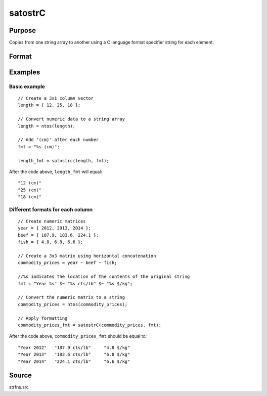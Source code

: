 
satostrC
==============================================

Purpose
----------------

Copies from one string array to another using a C language format specifier string for each element.

Format
----------------
.. function:: y = satostrC(sa, fmt)

    :param sa: data
    :type sa: NxM string array

    :param fmt: 1x1, 1xM, or Mx1 format specifier for each element copy.
    :type fmt: string or string array

    :return y: formatted string array

    :rtype y: NxM string array

Examples
----------------

Basic example
+++++++++++++

::

    // Create a 3x1 column vector
    length = { 12, 25, 18 };

    // Convert numeric data to a string array
    length = ntos(length);

    // Add '(cm)' after each number
    fmt = "%s (cm)";

    length_fmt = satostrc(length, fmt);

After the code above, ``length_fmt`` will equal:

::

    "12 (cm)"
    "25 (cm)"
    "18 (cm)"

Different formats for each column
+++++++++++++++++++++++++++++++++

::

    // Create numeric matrices
    year = { 2012, 2013, 2014 };
    beef = { 187.9, 183.6, 224.1 };
    fish = { 4.8, 6.8, 6.6 };

    // Create a 3x3 matrix using horizontal concatenation
    commodity_prices = year ~ beef ~ fish;

    //%s indicates the location of the contents of the original string
    fmt = "Year %s" $~ "%s cts/lb" $~ "%s $/kg";

    // Convert the numeric matrix to a string
    commodity_prices = ntos(commodity_prices);

    // Apply formatting
    commodity_prices_fmt = satostrC(commodity_prices, fmt);

After the code above, ``commodity_prices_fmt`` should be equal to:

::

    "Year 2012"   "187.9 cts/lb"     "4.8 $/kg"
    "Year 2013"   "183.6 cts/lb"     "6.8 $/kg"
    "Year 2014"   "224.1 cts/lb"     "6.6 $/kg"

Source
------

strfns.src

.. seealso:: Functions :func:`strcombine`
